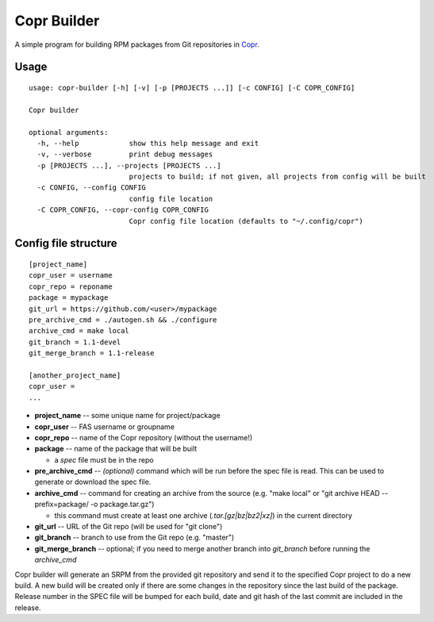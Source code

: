 Copr Builder
============

A simple program for building RPM packages from Git repositories in `Copr <https://copr.fedorainfracloud.org/>`_.

Usage
-----

::

  usage: copr-builder [-h] [-v] [-p [PROJECTS ...]] [-c CONFIG] [-C COPR_CONFIG]

  Copr builder

  optional arguments:
    -h, --help            show this help message and exit
    -v, --verbose         print debug messages
    -p [PROJECTS ...], --projects [PROJECTS ...]
                          projects to build; if not given, all projects from config will be built
    -c CONFIG, --config CONFIG
                          config file location
    -C COPR_CONFIG, --copr-config COPR_CONFIG
                          Copr config file location (defaults to "~/.config/copr")


Config file structure
---------------------

::

  [project_name]
  copr_user = username
  copr_repo = reponame
  package = mypackage
  git_url = https://github.com/<user>/mypackage
  pre_archive_cmd = ./autogen.sh && ./configure
  archive_cmd = make local
  git_branch = 1.1-devel
  git_merge_branch = 1.1-release

  [another_project_name]
  copr_user =
  ...


- **project_name** -- some unique name for project/package
- **copr_user** -- FAS username or groupname
- **copr_repo** -- name of the Copr repository (without the username!)
- **package** -- name of the package that will be built

  - a *spec* file must be in the repo

- **pre_archive_cmd** -- *(optional)* command which will be run before the spec file is read. This can be used to generate or download the spec file.
- **archive_cmd** -- command for creating an archive from the source (e.g. "make local" or "git archive HEAD --prefix=package/ -o package.tar.gz")

  - this command must create at least one archive (*.tar.[gz|bz|bz2|xz]*) in the current directory

- **git_url** -- URL of the Git repo (will be used for "git clone")
- **git_branch** -- branch to use from the Git repo (e.g. "master")
- **git_merge_branch** -- optional; if you need to merge another branch into *git_branch* before running the *archive_cmd*

Copr builder will generate an SRPM from the provided git repository and send it to the specified Copr project to do a new build.
A new build will be created only if there are some changes in the repository since the last build of the package.
Release number in the SPEC file will be bumped for each build, date and git hash of the last commit are included in the release.
